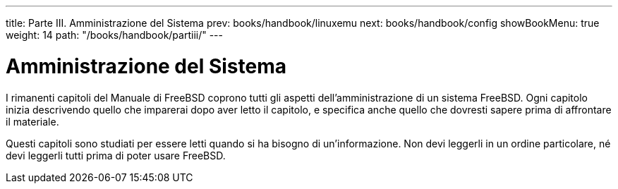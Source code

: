 ---
title: Parte III. Amministrazione del Sistema
prev: books/handbook/linuxemu
next: books/handbook/config
showBookMenu: true
weight: 14
path: "/books/handbook/partiii/"
---

[[system-administration]]
= Amministrazione del Sistema

I rimanenti capitoli del Manuale di FreeBSD coprono tutti gli aspetti dell'amministrazione di un sistema FreeBSD.  Ogni capitolo inizia descrivendo quello che imparerai dopo aver letto il capitolo, e specifica anche quello che dovresti sapere prima di affrontare il materiale.

Questi capitoli sono studiati per essere letti quando si ha bisogno di un'informazione.  Non devi leggerli in un ordine particolare, né devi leggerli tutti prima di poter usare FreeBSD.
